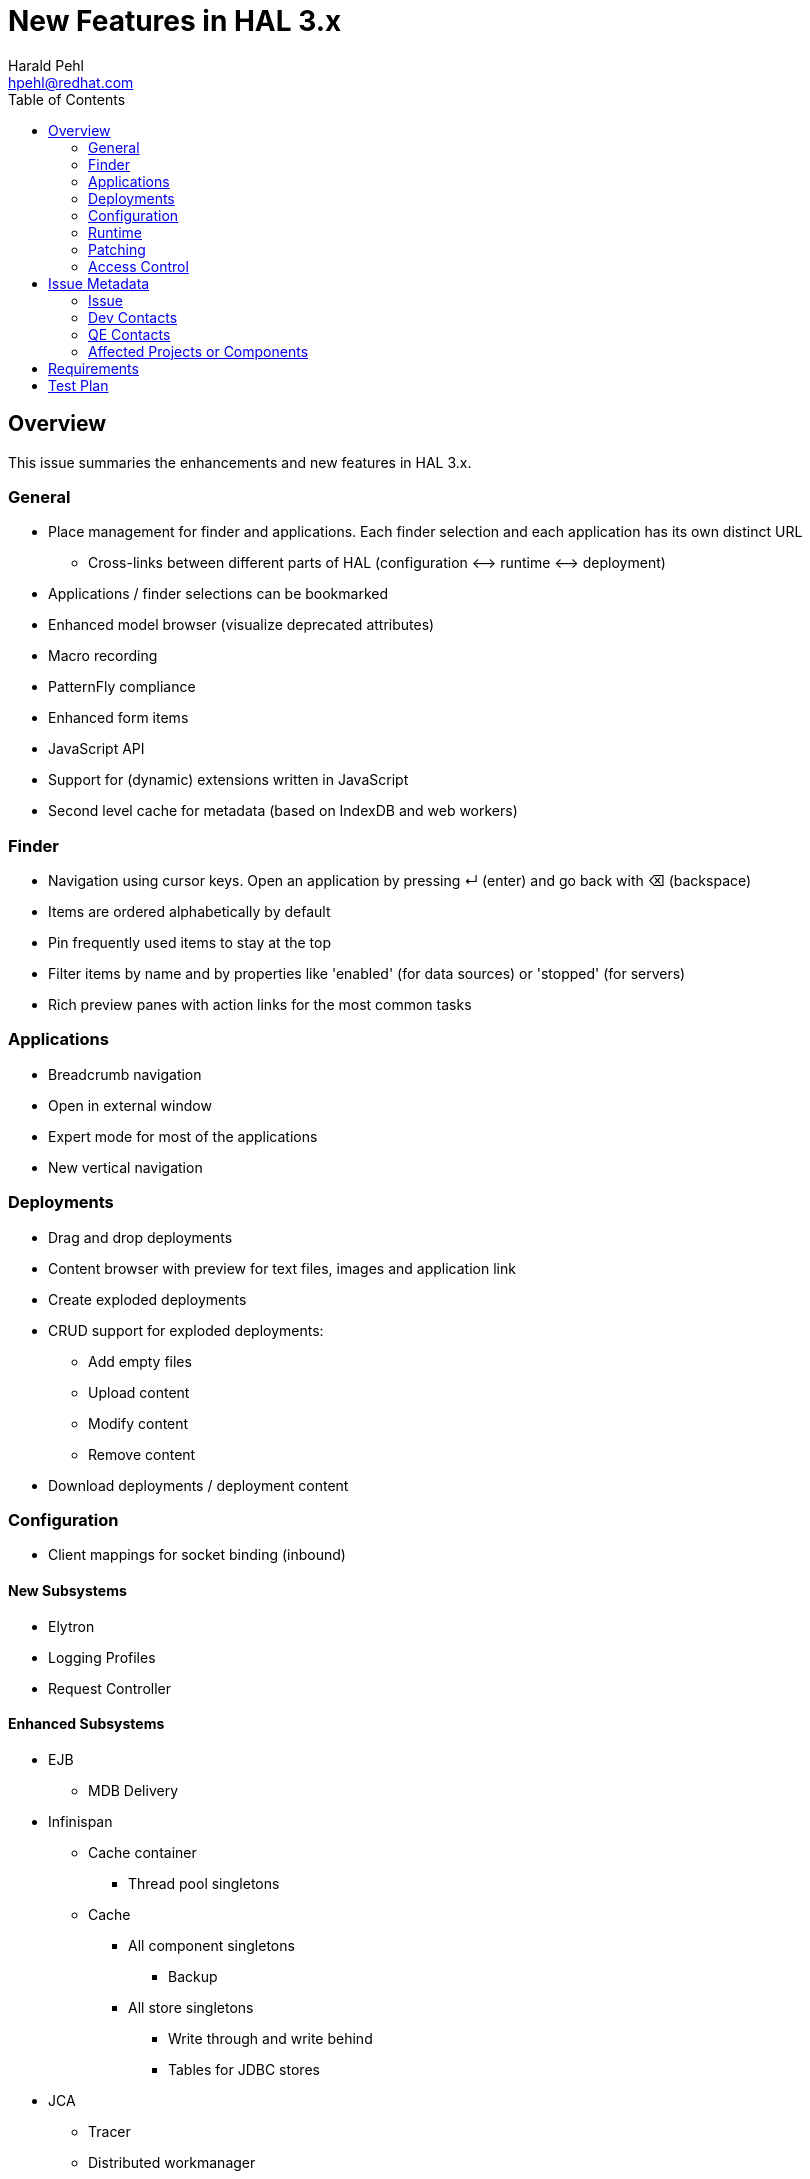 = New Features in HAL 3.x
:author:            Harald Pehl
:email:             hpehl@redhat.com
:toc:               left
:icons:             font
:keywords:          console,hal
:idprefix:
:idseparator:       -
:issue-base-url:    https://issues.jboss.org/browse

== Overview

This issue summaries the enhancements and new features in HAL 3.x.

=== General

* Place management for finder and applications. Each finder selection and each application has its own distinct URL
** Cross-links between different parts of HAL (configuration ⟷ runtime ⟷ deployment)
* Applications / finder selections can be bookmarked
* Enhanced model browser (visualize deprecated attributes)
* Macro recording
* PatternFly compliance
* Enhanced form items
* JavaScript API
* Support for (dynamic) extensions written in JavaScript
* Second level cache for metadata (based on IndexDB and web workers)

=== Finder

* Navigation using cursor keys. Open an application by pressing ↵ (enter) and go back with ⌫ (backspace)
* Items are ordered alphabetically by default
* Pin frequently used items to stay at the top
* Filter items by name and by properties like 'enabled' (for data sources) or 'stopped' (for servers)
* Rich preview panes with action links for the most common tasks

=== Applications

* Breadcrumb navigation
* Open in external window
* Expert mode for most of the applications
* New vertical navigation

=== Deployments

* Drag and drop deployments
* Content browser with preview for text files, images and application link
* Create exploded deployments
* CRUD support for exploded deployments:
** Add empty files
** Upload content
** Modify content
** Remove content
* Download deployments / deployment content

=== Configuration

* Client mappings for socket binding (inbound)

==== New Subsystems

* Elytron
* Logging Profiles
* Request Controller

==== Enhanced Subsystems

* EJB
** MDB Delivery
* Infinispan
** Cache container
*** Thread pool singletons
** Cache
*** All component singletons
**** Backup
*** All store singletons
**** Write through and write behind
**** Tables for JDBC stores
* JCA
** Tracer
** Distributed workmanager
* JGroups
** Subsystem attributes
** Channel configuration
* JMX
** Audit log
* Messaging
** Subsystem attributes
** HTTP acceptors & connectors
** HA policy
* Resource Adapters
** Work manager security: group & user mappings
* Security
** Configure security subsystem
*** Core attributes
*** Elytron key manager / store
*** Elytron realm
*** Elytron trust manager / store
*** Vault
** Security domain
*** Core attributes
* Undertow
** Application Security Domains
** Buffer caches
** Servlet container / crawler
** Hosts
*** Access log
*** Single sign on
*** Locations & location filter refs
*** Enable SSL with Elytron for a HTTPS listener

=== Runtime

* Topology
* Reload / restart hosts
* Show disconnected hosts
* Better visualization for lifecycle operation on hosts, server groups and servers
* Specify custom server URLs
* Configuration changes
* Show and cancel management operations in execution
* Enable SSL with Elytron for the HTTP management interface

==== New Subsystems

* EJB
** Thread pool from ejb3 subsystem
** Preview with counters, timers and pool data of all deployed EJBs
** Presenter / view tuple with all details
* IO: Worker statistics and server connections
* JAX-RS: Overview of JAX-RS endpoints with clickable URLs

==== Enhanced Subsystems

* Batch
** Utilization chart for the default thread pool
** Donut chart for the number of started, completed, stopped, failed and abandoned job executions
** Start jobs
* Data Sources: Includes data sources from (sub)deployments
* JNDI: Search JNDI tree for keys, values
* Messaging
** Include queues and topics from deployments
** Rich preview
** List messages
** Actions to change priority, expire messages, move messages, remove messages, send to dead letter queue
* Transaction: Charts for runtime metrics
* Web
** Charts for runtime metrics
** Application security domain
** Shows statistics sessions per application
** Modcluster runtime metrics
** Requests and processing time metrics for undertow listeners
* Web Services: Charts for runtime metrics

=== Patching

* Clear patch history

=== Access Control

* Switch security providers using the console

== Issue Metadata

=== Issue

* {issue-base-url}/EAP7-885[EAP7-885]

=== Dev Contacts

* mailto:hpehl@redhat.com[Harald Pehl]

=== QE Contacts

* mailto:pjelinek@redhat.com[Pavel Jelinek]

=== Affected Projects or Components

* WildFly
* HAL

== Requirements

* WildFly will use HAL 3.x.
* All features described in the <<overview,overview>> section are available.

== Test Plan

The https://github.com/hal/testsuite.next[new test suite] for HAL includes tests for the features described in the <<overview,overview>> section.
